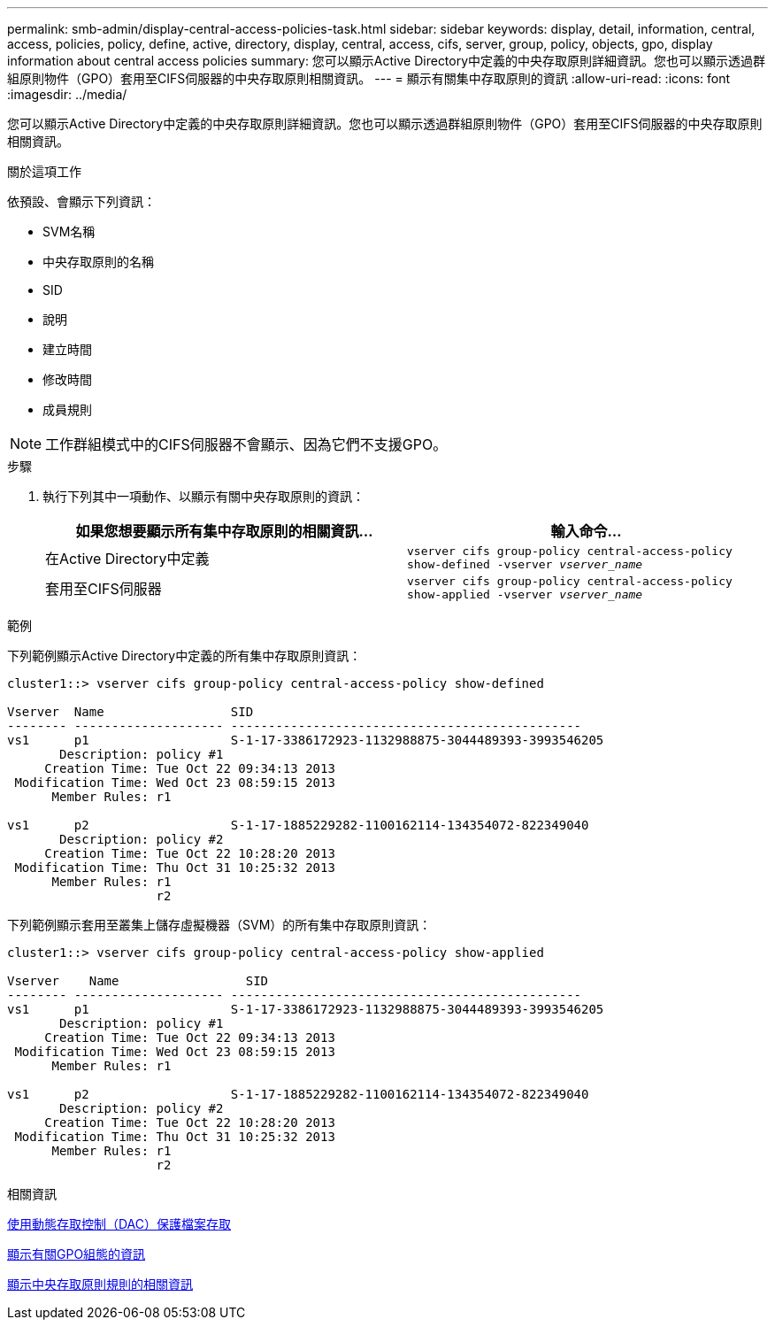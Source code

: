 ---
permalink: smb-admin/display-central-access-policies-task.html 
sidebar: sidebar 
keywords: display, detail, information, central, access, policies, policy, define, active, directory, display, central, access, cifs, server, group, policy, objects, gpo, display information about central access policies 
summary: 您可以顯示Active Directory中定義的中央存取原則詳細資訊。您也可以顯示透過群組原則物件（GPO）套用至CIFS伺服器的中央存取原則相關資訊。 
---
= 顯示有關集中存取原則的資訊
:allow-uri-read: 
:icons: font
:imagesdir: ../media/


[role="lead"]
您可以顯示Active Directory中定義的中央存取原則詳細資訊。您也可以顯示透過群組原則物件（GPO）套用至CIFS伺服器的中央存取原則相關資訊。

.關於這項工作
依預設、會顯示下列資訊：

* SVM名稱
* 中央存取原則的名稱
* SID
* 說明
* 建立時間
* 修改時間
* 成員規則


[NOTE]
====
工作群組模式中的CIFS伺服器不會顯示、因為它們不支援GPO。

====
.步驟
. 執行下列其中一項動作、以顯示有關中央存取原則的資訊：
+
|===
| 如果您想要顯示所有集中存取原則的相關資訊... | 輸入命令... 


 a| 
在Active Directory中定義
 a| 
`vserver cifs group-policy central-access-policy show-defined -vserver _vserver_name_`



 a| 
套用至CIFS伺服器
 a| 
`vserver cifs group-policy central-access-policy show-applied -vserver _vserver_name_`

|===


.範例
下列範例顯示Active Directory中定義的所有集中存取原則資訊：

[listing]
----
cluster1::> vserver cifs group-policy central-access-policy show-defined

Vserver  Name                 SID
-------- -------------------- -----------------------------------------------
vs1      p1                   S-1-17-3386172923-1132988875-3044489393-3993546205
       Description: policy #1
     Creation Time: Tue Oct 22 09:34:13 2013
 Modification Time: Wed Oct 23 08:59:15 2013
      Member Rules: r1

vs1      p2                   S-1-17-1885229282-1100162114-134354072-822349040
       Description: policy #2
     Creation Time: Tue Oct 22 10:28:20 2013
 Modification Time: Thu Oct 31 10:25:32 2013
      Member Rules: r1
                    r2
----
下列範例顯示套用至叢集上儲存虛擬機器（SVM）的所有集中存取原則資訊：

[listing]
----
cluster1::> vserver cifs group-policy central-access-policy show-applied

Vserver    Name                 SID
-------- -------------------- -----------------------------------------------
vs1      p1                   S-1-17-3386172923-1132988875-3044489393-3993546205
       Description: policy #1
     Creation Time: Tue Oct 22 09:34:13 2013
 Modification Time: Wed Oct 23 08:59:15 2013
      Member Rules: r1

vs1      p2                   S-1-17-1885229282-1100162114-134354072-822349040
       Description: policy #2
     Creation Time: Tue Oct 22 10:28:20 2013
 Modification Time: Thu Oct 31 10:25:32 2013
      Member Rules: r1
                    r2
----
.相關資訊
xref:secure-file-access-dynamic-access-control-concept.adoc[使用動態存取控制（DAC）保護檔案存取]

xref:display-gpo-config-task.adoc[顯示有關GPO組態的資訊]

xref:display-central-access-policy-rules-task.adoc[顯示中央存取原則規則的相關資訊]
